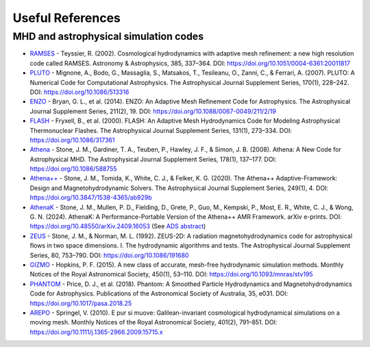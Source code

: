 .. _ch:useful_references:

*************
Useful References
*************

MHD and astrophysical simulation codes
======================================

- `RAMSES <https://bitbucket.org/rteyssie/ramses/>`_
  - Teyssier, R. (2002). Cosmological hydrodynamics with adaptive mesh refinement: a new high resolution code called RAMSES. Astronomy & Astrophysics, 385, 337–364. DOI: https://doi.org/10.1051/0004-6361:20011817

- `PLUTO <http://plutocode.ph.unito.it/>`_
  - Mignone, A., Bodo, G., Massaglia, S., Matsakos, T., Tesileanu, O., Zanni, C., & Ferrari, A. (2007). PLUTO: A Numerical Code for Computational Astrophysics. The Astrophysical Journal Supplement Series, 170(1), 228–242. DOI: https://doi.org/10.1086/513316

- `ENZO <https://enzo-project.org/>`_
  - Bryan, G. L., et al. (2014). ENZO: An Adaptive Mesh Refinement Code for Astrophysics. The Astrophysical Journal Supplement Series, 211(2), 19. DOI: https://doi.org/10.1088/0067-0049/211/2/19

- `FLASH <https://flash.rochester.edu/site/flashcode/>`_
  - Fryxell, B., et al. (2000). FLASH: An Adaptive Mesh Hydrodynamics Code for Modeling Astrophysical Thermonuclear Flashes. The Astrophysical Journal Supplement Series, 131(1), 273–334. DOI: https://doi.org/10.1086/317361

- `Athena <https://github.com/PrincetonUniversity/athena-public-version>`_
  - Stone, J. M., Gardiner, T. A., Teuben, P., Hawley, J. F., & Simon, J. B. (2008). Athena: A New Code for Astrophysical MHD. The Astrophysical Journal Supplement Series, 178(1), 137–177. DOI: https://doi.org/10.1086/588755

- `Athena++ <https://github.com/PrincetonUniversity/athena>`_
  - Stone, J. M., Tomida, K., White, C. J., & Felker, K. G. (2020). The Athena++ Adaptive-Framework: Design and Magnetohydrodynamic Solvers. The Astrophysical Journal Supplement Series, 249(1), 4. DOI: https://doi.org/10.3847/1538-4365/ab929b

- `AthenaK <https://github.com/IAS-Astrophysics/athenak>`_
  - Stone, J. M., Mullen, P. D., Fielding, D., Grete, P., Guo, M., Kempski, P., Most, E. R., White, C. J., & Wong, G. N. (2024). AthenaK: A Performance-Portable Version of the Athena++ AMR Framework. arXiv e-prints. DOI: https://doi.org/10.48550/arXiv.2409.16053 (See `ADS abstract <https://ui.adsabs.harvard.edu/abs/2024arXiv240916053S/abstract>`_)

- `ZEUS <https://www2.astro.psu.edu/xray/astro511/Zeus/>`_
  - Stone, J. M., & Norman, M. L. (1992). ZEUS-2D: A radiation magnetohydrodynamics code for astrophysical flows in two space dimensions. I. The hydrodynamic algorithms and tests. The Astrophysical Journal Supplement Series, 80, 753–790. DOI: https://doi.org/10.1086/191680

- `GIZMO <http://www.tapir.caltech.edu/~phopkins/Site/GIZMO.html>`_
  - Hopkins, P. F. (2015). A new class of accurate, mesh-free hydrodynamic simulation methods. Monthly Notices of the Royal Astronomical Society, 450(1), 53–110. DOI: https://doi.org/10.1093/mnras/stv195

- `PHANTOM <https://phantomsph.readthedocs.io>`_
  - Price, D. J., et al. (2018). Phantom: A Smoothed Particle Hydrodynamics and Magnetohydrodynamics Code for Astrophysics. Publications of the Astronomical Society of Australia, 35, e031. DOI: https://doi.org/10.1017/pasa.2018.25

- `AREPO <https://arepo-code.org>`_
  - Springel, V. (2010). E pur si muove: Galilean-invariant cosmological hydrodynamical simulations on a moving mesh. Monthly Notices of the Royal Astronomical Society, 401(2), 791–851. DOI: https://doi.org/10.1111/j.1365-2966.2009.15715.x




.. BibTeX
.. ======

.. .. code-block:: bibtex

..    @article{Teyssier2002RAMSES,
..      author  = {Teyssier, R.},
..      title   = {Cosmological hydrodynamics with adaptive mesh refinement: a new high resolution code called RAMSES},
..      journal = {Astronomy & Astrophysics},
..      volume  = {385},
..      pages   = {337-364},
..      year    = {2002},
..      doi     = {10.1051/0004-6361:20011817}
..    }

..    @article{Mignone2007PLUTO,
..      author  = {Mignone, A. and Bodo, G. and Massaglia, S. and Matsakos, T. and Tesileanu, O. and Zanni, C. and Ferrari, A.},
..      title   = {PLUTO: A Numerical Code for Computational Astrophysics},
..      journal = {The Astrophysical Journal Supplement Series},
..      volume  = {170},
..      number  = {1},
..      pages   = {228-242},
..      year    = {2007},
..      doi     = {10.1086/513316}
..    }

..    @article{Bryan2014ENZO,
..      author  = {Bryan, G. L. and others},
..      title   = {ENZO: An Adaptive Mesh Refinement Code for Astrophysics},
..      journal = {The Astrophysical Journal Supplement Series},
..      volume  = {211},
..      number  = {2},
..      pages   = {19},
..      year    = {2014},
..      doi     = {10.1088/0067-0049/211/2/19}
..    }

..    @article{Fryxell2000FLASH,
..      author  = {Fryxell, B. and others},
..      title   = {FLASH: An Adaptive Mesh Hydrodynamics Code for Modeling Astrophysical Thermonuclear Flashes},
..      journal = {The Astrophysical Journal Supplement Series},
..      volume  = {131},
..      number  = {1},
..      pages   = {273-334},
..      year    = {2000},
..      doi     = {10.1086/317361}
..    }

..    @article{Stone2020AthenaPP,
..      author  = {Stone, J. M. and Tomida, K. and White, C. J. and Felker, K. G.},
..      title   = {The Athena++ Adaptive-Framework: Design and Magnetohydrodynamic Solvers},
..      journal = {The Astrophysical Journal Supplement Series},
..      volume  = {249},
..      number  = {1},
..      pages   = {4},
..      year    = {2020},
..      doi     = {10.3847/1538-4365/ab929b}
..    }

..    @article{Stone1992ZEUS2D,
..      author  = {Stone, J. M. and Norman, M. L.},
..      title   = {ZEUS-2D: A radiation magnetohydrodynamics code for astrophysical flows in two space dimensions. I. The hydrodynamic algorithms and tests},
..      journal = {The Astrophysical Journal Supplement Series},
..      volume  = {80},
..      pages   = {753-790},
..      year    = {1992},
..      doi     = {10.1086/191680}
..    }

..    @article{Hopkins2015GIZMO,
..      author  = {Hopkins, P. F.},
..      title   = {A new class of accurate, mesh-free hydrodynamic simulation methods},
..      journal = {Monthly Notices of the Royal Astronomical Society},
..      volume  = {450},
..      number  = {1},
..      pages   = {53-110},
..      year    = {2015},
..      doi     = {10.1093/mnras/stv195}
..    }

..    @article{Price2018PHANTOM,
..      author  = {Price, D. J. and Wurster, J. and Tricco, T. S. and Nixon, C. and Toupin, S. and Pettitt, A. R. and Chan, C. and Mentiplay, D. and Laibe, G. and Throssell, K. and Nealon, R. and Liptai, D. and Bate, M. R. and Pinte, C. and Lesur, G. and Forgan, D. and Ballabio, G. and Hutchison, M. and Commer{ 1}on, B. and Young, A. K. and Dobbs, C. L. and Worpel, H. and Hirsh, K. and Lodato, G. and Dipierro, G. and Ragusa, E. and Alexander, R. D. and Cuello, N. and Humphries, R. and Cleeves, L. I. and Gonzalez, J.-F. and Casassus, S. and Zurlo, A. and Price, M. A. and P 0E9rez, S.},
..      title   = {Phantom: A Smoothed Particle Hydrodynamics and Magnetohydrodynamics Code for Astrophysics},
..      journal = {Publications of the Astronomical Society of Australia},
..      volume  = {35},
..      pages   = {e031},
..      year    = {2018},
..      doi     = {10.1017/pasa.2018.25}
..    }

..    @article{Springel2010AREPO,
..      author  = {Springel, V.},
..      title   = {E pur si muove: Galilean-invariant cosmological hydrodynamical simulations on a moving mesh},
..      journal = {Monthly Notices of the Royal Astronomical Society},
..      volume  = {401},
..      number  = {2},
..      pages   = {791-851},
..      year    = {2010},
..      doi     = {10.1111/j.1365-2966.2009.15715.x}
..    }


